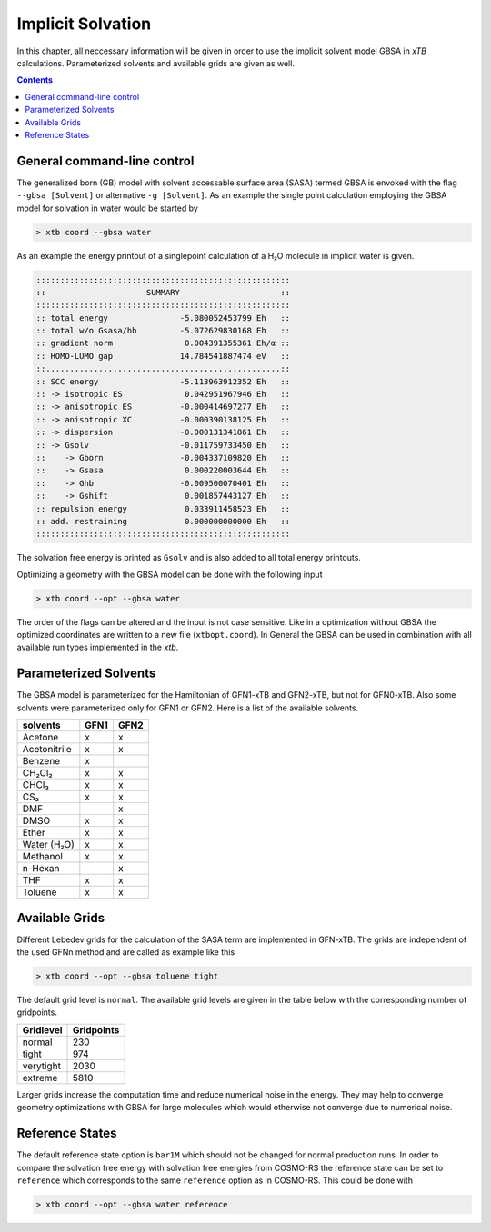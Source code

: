 .. _gbsa:

--------------------
 Implicit Solvation
--------------------

In this chapter, all neccessary information will be given in order
to use the implicit solvent model GBSA in `xTB` calculations.
Parameterized solvents and available grids are given as well.

.. contents::

General command-line control
============================

The generalized born (GB) model with solvent accessable surface area
(SASA) termed GBSA is envoked with the flag ``--gbsa [Solvent]`` or 
alternative ``-g [Solvent]``. As an example the single point calculation employing the 
GBSA model for solvation in water would be started by

.. code:: bash

  > xtb coord --gbsa water

As an example the energy printout of a singlepoint calculation
of a H₂O molecule in implicit water is given.

.. code:: bash

 :::::::::::::::::::::::::::::::::::::::::::::::::::::
 ::                     SUMMARY                     ::
 :::::::::::::::::::::::::::::::::::::::::::::::::::::
 :: total energy               -5.080052453799 Eh   ::
 :: total w/o Gsasa/hb         -5.072629830168 Eh   ::
 :: gradient norm               0.004391355361 Eh/α ::
 :: HOMO-LUMO gap              14.784541887474 eV   ::
 ::.................................................::
 :: SCC energy                 -5.113963912352 Eh   ::
 :: -> isotropic ES             0.042951967946 Eh   ::
 :: -> anisotropic ES          -0.000414697277 Eh   ::
 :: -> anisotropic XC          -0.000390138125 Eh   ::
 :: -> dispersion              -0.000131341861 Eh   ::
 :: -> Gsolv                   -0.011759733450 Eh   ::
 ::    -> Gborn                -0.004337109820 Eh   ::
 ::    -> Gsasa                 0.000220003644 Eh   ::
 ::    -> Ghb                  -0.009500070401 Eh   ::
 ::    -> Gshift                0.001857443127 Eh   ::
 :: repulsion energy            0.033911458523 Eh   ::
 :: add. restraining            0.000000000000 Eh   ::
 :::::::::::::::::::::::::::::::::::::::::::::::::::::

The solvation free energy is printed as ``Gsolv`` and is also added
to all total energy printouts.

Optimizing a geometry with the GBSA model can be done with the following input

.. code:: bash

  > xtb coord --opt --gbsa water

The order of the flags can be altered and the input
is not case sensitive.
Like in a optimization without GBSA the optimized coordinates are
written to a new file (``xtbopt.coord``).
In General the GBSA can be used in combination with all available run types 
implemented in the `xtb`.

Parameterized Solvents
======================

The GBSA model is parameterized for the Hamiltonian of 
GFN1-xTB and GFN2-xTB, but not for GFN0-xTB. 
Also some solvents were parameterized only for GFN1 or GFN2.
Here is a list of the available solvents.

+------------------------+-------+-------+
| solvents               | GFN1  | GFN2  |
+========================+=======+=======+
| Acetone                |   x   |   x   |
+------------------------+-------+-------+
| Acetonitrile           |   x   |   x   |
+------------------------+-------+-------+
| Benzene                |   x   |       |
+------------------------+-------+-------+
| CH₂Cl₂                 |   x   |   x   |
+------------------------+-------+-------+
| CHCl₃                  |   x   |   x   |
+------------------------+-------+-------+
| CS₂                    |   x   |   x   |
+------------------------+-------+-------+
| DMF                    |       |   x   |
+------------------------+-------+-------+
| DMSO                   |   x   |   x   |
+------------------------+-------+-------+
| Ether                  |   x   |   x   |
+------------------------+-------+-------+
| Water (H₂O)            |   x   |   x   |
+------------------------+-------+-------+
| Methanol               |   x   |   x   |
+------------------------+-------+-------+
| n-Hexan                |       |   x   |
+------------------------+-------+-------+
| THF                    |   x   |   x   |
+------------------------+-------+-------+
| Toluene                |   x   |   x   |
+------------------------+-------+-------+


Available Grids
===============

Different Lebedev grids for the calculation of the SASA term are 
implemented in GFN-xTB. The grids are independent of the used GFNn method 
and are called as example like this

.. code:: bash

  > xtb coord --opt --gbsa toluene tight

The default grid level is ``normal``. 
The available grid levels are given in the table below
with the corresponding number of gridpoints.

+---------------+--------------+
| Gridlevel     |   Gridpoints |
+===============+==============+
| normal        |      230     |
+---------------+--------------+
| tight         |      974     |
+---------------+--------------+
| verytight     |     2030     |
+---------------+--------------+
| extreme       |     5810     |
+---------------+--------------+

Larger grids increase the computation time and
reduce numerical noise in the energy. They may help to converge 
geometry optimizations with GBSA for large molecules which 
would otherwise not converge due to numerical noise.

Reference States
================
 
The default reference state option is ``bar1M`` which should not
be changed for normal production runs.
In order to compare the solvation free energy with
solvation free energies from COSMO-RS the reference state can be set to ``reference`` which corresponds
to the same ``reference`` option as in COSMO-RS. This could be done with

.. code:: bash

  > xtb coord --opt --gbsa water reference
